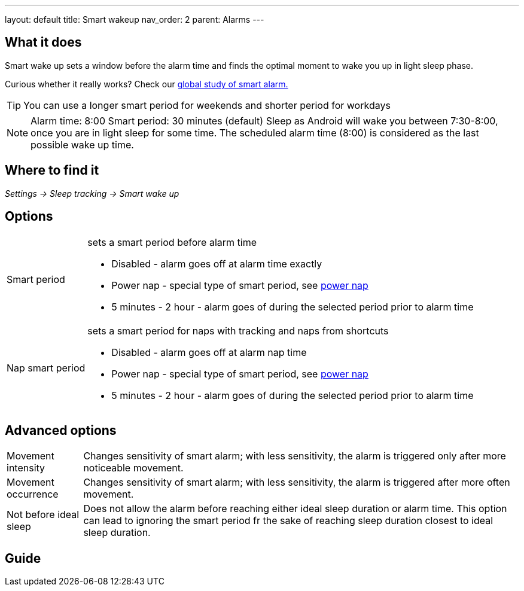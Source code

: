 ---
layout: default
title: Smart wakeup
nav_order: 2
parent: Alarms
---

:toc:

== What it does
.Smart wake up sets a window before the alarm time and finds the optimal moment to wake you up in light sleep phase.

Curious whether it really works? Check our https://sleep.urbandroid.org/a-case-for-the-smart-alarm/[global study of smart alarm.]

TIP: You can use a longer smart period for weekends and shorter period for workdays

NOTE: Alarm time: 8:00
Smart period: 30 minutes (default)
Sleep as Android will wake you between 7:30-8:00, once you are in light sleep for some time. The scheduled alarm time (8:00) is considered as the last possible wake up time.


== Where to find it
_Settings -> Sleep tracking -> Smart wake up_

== Options
[horizontal]
Smart period:: sets a smart period before alarm time
* Disabled - alarm goes off at alarm time exactly
* Power nap - special type of smart period, see link:../alarms/power_nap.html[power nap]
* 5 minutes - 2 hour - alarm goes of during the selected period prior to alarm time
Nap smart period:: sets a smart period for naps with tracking and naps from shortcuts
* Disabled - alarm goes off at alarm nap time
* Power nap - special type of smart period, see link:../alarms/power_nap.html[power nap]
* 5 minutes - 2 hour - alarm goes of during the selected period prior to alarm time

== Advanced options
[horizontal]
Movement intensity:: Changes sensitivity of smart alarm; with less sensitivity, the alarm is triggered only after more noticeable movement.
Movement occurrence:: Changes sensitivity of smart alarm; with less sensitivity, the alarm is triggered after more often movement.
Not before ideal sleep:: Does not allow the alarm before reaching either ideal sleep duration or alarm time. This option can lead to ignoring the smart period fr the sake of reaching sleep duration closest to ideal sleep duration.

== Guide
// Free form description on how to use the feature, various quirks and best practices
